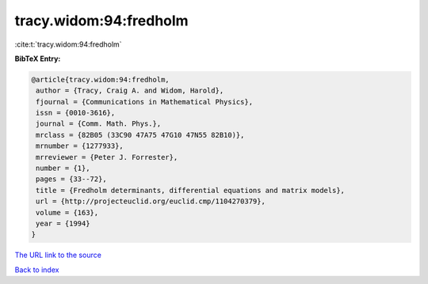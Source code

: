 tracy.widom:94:fredholm
=======================

:cite:t:`tracy.widom:94:fredholm`

**BibTeX Entry:**

.. code-block:: bibtex

   @article{tracy.widom:94:fredholm,
    author = {Tracy, Craig A. and Widom, Harold},
    fjournal = {Communications in Mathematical Physics},
    issn = {0010-3616},
    journal = {Comm. Math. Phys.},
    mrclass = {82B05 (33C90 47A75 47G10 47N55 82B10)},
    mrnumber = {1277933},
    mrreviewer = {Peter J. Forrester},
    number = {1},
    pages = {33--72},
    title = {Fredholm determinants, differential equations and matrix models},
    url = {http://projecteuclid.org/euclid.cmp/1104270379},
    volume = {163},
    year = {1994}
   }
`The URL link to the source <ttp://projecteuclid.org/euclid.cmp/1104270379}>`_


`Back to index <../By-Cite-Keys.html>`_
